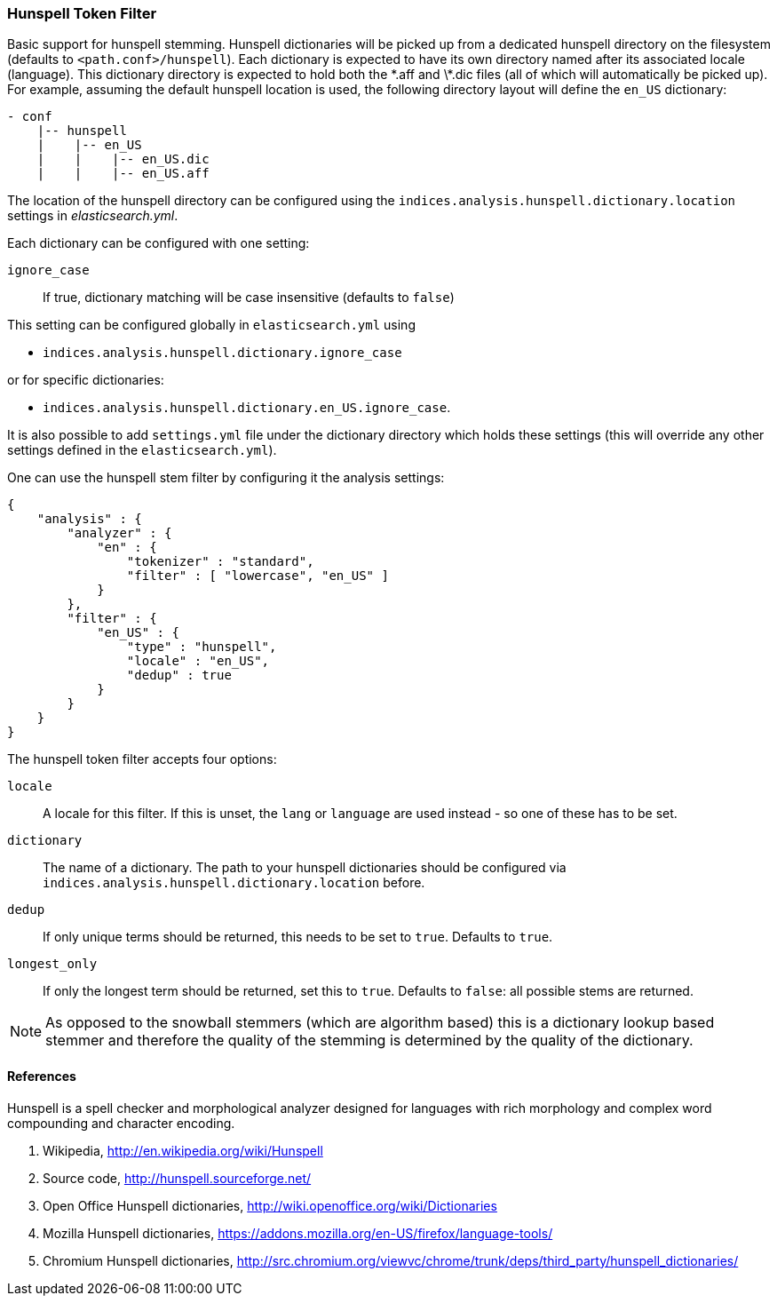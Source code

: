 [[analysis-hunspell-tokenfilter]]
=== Hunspell Token Filter

Basic support for hunspell stemming. Hunspell dictionaries will be
picked up from a dedicated hunspell directory on the filesystem
(defaults to `<path.conf>/hunspell`). Each dictionary is expected to
have its own directory named after its associated locale (language).
This dictionary directory is expected to hold both the \*.aff and \*.dic
files (all of which will automatically be picked up). For example,
assuming the default hunspell location is used, the following directory
layout will define the `en_US` dictionary:

[source,js]
--------------------------------------------------
- conf
    |-- hunspell
    |    |-- en_US
    |    |    |-- en_US.dic
    |    |    |-- en_US.aff
--------------------------------------------------

The location of the hunspell directory can be configured using the
`indices.analysis.hunspell.dictionary.location` settings in
_elasticsearch.yml_.

Each dictionary can be configured with one setting:

`ignore_case`:: 
    If true, dictionary matching will be case insensitive
    (defaults to `false`)

This setting can be configured globally in `elasticsearch.yml` using

* `indices.analysis.hunspell.dictionary.ignore_case`

or for specific dictionaries:

* `indices.analysis.hunspell.dictionary.en_US.ignore_case`.

It is also possible to add `settings.yml` file under the dictionary
directory which holds these settings (this will override any other
settings defined in the `elasticsearch.yml`).

One can use the hunspell stem filter by configuring it the analysis
settings:

[source,js]
--------------------------------------------------
{
    "analysis" : {
        "analyzer" : {
            "en" : {
                "tokenizer" : "standard",
                "filter" : [ "lowercase", "en_US" ]
            }
        },
        "filter" : {
            "en_US" : {
                "type" : "hunspell",
                "locale" : "en_US",
                "dedup" : true
            }
        }
    }
}
--------------------------------------------------

The hunspell token filter accepts four options:

`locale`:: 
    A locale for this filter. If this is unset, the `lang` or
    `language` are used instead - so one of these has to be set.

`dictionary`:: 
    The name of a dictionary. The path to your hunspell
    dictionaries should be configured via
    `indices.analysis.hunspell.dictionary.location` before.

`dedup`:: 
    If only unique terms should be returned, this needs to be
    set to `true`. Defaults to `true`.

`longest_only`:: 
    If only the longest term should be returned, set this to `true`.
    Defaults to `false`: all possible stems are returned.

NOTE: As opposed to the snowball stemmers (which are algorithm based)
this is a dictionary lookup based stemmer and therefore the quality of
the stemming is determined by the quality of the dictionary.

[float]
==== References

Hunspell is a spell checker and morphological analyzer designed for
languages with rich morphology and complex word compounding and
character encoding.

1. Wikipedia, http://en.wikipedia.org/wiki/Hunspell

2. Source code, http://hunspell.sourceforge.net/

3. Open Office Hunspell dictionaries, http://wiki.openoffice.org/wiki/Dictionaries

4.  Mozilla Hunspell dictionaries, https://addons.mozilla.org/en-US/firefox/language-tools/

5. Chromium Hunspell dictionaries,
   http://src.chromium.org/viewvc/chrome/trunk/deps/third_party/hunspell_dictionaries/
